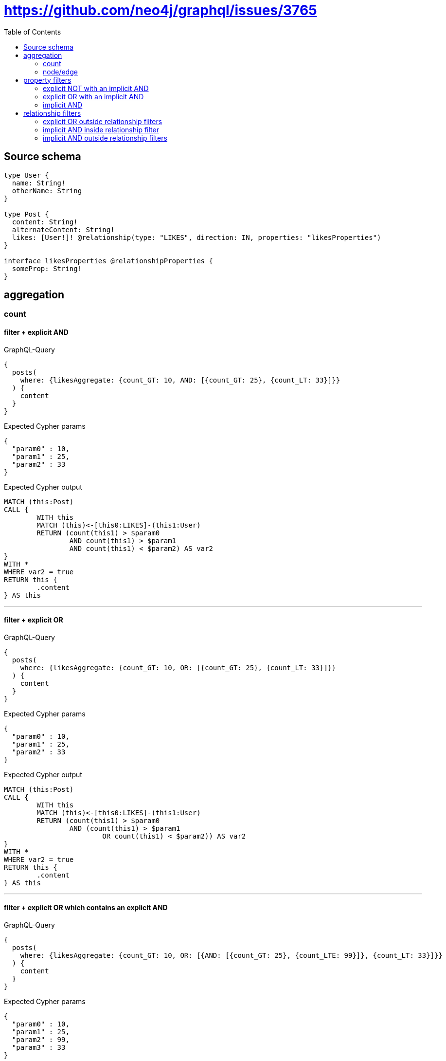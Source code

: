 :toc:

= https://github.com/neo4j/graphql/issues/3765

== Source schema

[source,graphql,schema=true]
----
type User {
  name: String!
  otherName: String
}

type Post {
  content: String!
  alternateContent: String!
  likes: [User!]! @relationship(type: "LIKES", direction: IN, properties: "likesProperties")
}

interface likesProperties @relationshipProperties {
  someProp: String!
}
----

== aggregation

=== count

==== filter + explicit AND

.GraphQL-Query
[source,graphql]
----
{
  posts(
    where: {likesAggregate: {count_GT: 10, AND: [{count_GT: 25}, {count_LT: 33}]}}
  ) {
    content
  }
}
----

.Expected Cypher params
[source,json]
----
{
  "param0" : 10,
  "param1" : 25,
  "param2" : 33
}
----

.Expected Cypher output
[source,cypher]
----
MATCH (this:Post)
CALL {
	WITH this
	MATCH (this)<-[this0:LIKES]-(this1:User)
	RETURN (count(this1) > $param0
		AND count(this1) > $param1
		AND count(this1) < $param2) AS var2
}
WITH *
WHERE var2 = true
RETURN this {
	.content
} AS this
----

'''

==== filter + explicit OR

.GraphQL-Query
[source,graphql]
----
{
  posts(
    where: {likesAggregate: {count_GT: 10, OR: [{count_GT: 25}, {count_LT: 33}]}}
  ) {
    content
  }
}
----

.Expected Cypher params
[source,json]
----
{
  "param0" : 10,
  "param1" : 25,
  "param2" : 33
}
----

.Expected Cypher output
[source,cypher]
----
MATCH (this:Post)
CALL {
	WITH this
	MATCH (this)<-[this0:LIKES]-(this1:User)
	RETURN (count(this1) > $param0
		AND (count(this1) > $param1
			OR count(this1) < $param2)) AS var2
}
WITH *
WHERE var2 = true
RETURN this {
	.content
} AS this
----

'''

==== filter + explicit OR which contains an explicit AND

.GraphQL-Query
[source,graphql]
----
{
  posts(
    where: {likesAggregate: {count_GT: 10, OR: [{AND: [{count_GT: 25}, {count_LTE: 99}]}, {count_LT: 33}]}}
  ) {
    content
  }
}
----

.Expected Cypher params
[source,json]
----
{
  "param0" : 10,
  "param1" : 25,
  "param2" : 99,
  "param3" : 33
}
----

.Expected Cypher output
[source,cypher]
----
MATCH (this:Post)
CALL {
	WITH this
	MATCH (this)<-[this0:LIKES]-(this1:User)
	RETURN (count(this1) > $param0
		AND ((count(this1) > $param1
				AND count(this1) <= $param2)
			OR count(this1) < $param3)) AS var2
}
WITH *
WHERE var2 = true
RETURN this {
	.content
} AS this
----

'''

==== filter + explicit OR which contains an implicit AND

.GraphQL-Query
[source,graphql]
----
{
  posts(
    where: {likesAggregate: {count_GT: 10, OR: [{count_GT: 25, count_LTE: 99}, {count_LT: 33}]}}
  ) {
    content
  }
}
----

.Expected Cypher params
[source,json]
----
{
  "param0" : 10,
  "param1" : 99,
  "param2" : 25,
  "param3" : 33
}
----

.Expected Cypher output
[source,cypher]
----
MATCH (this:Post)
CALL {
	WITH this
	MATCH (this)<-[this0:LIKES]-(this1:User)
	RETURN (count(this1) > $param0
		AND ((count(this1) <= $param1
				AND count(this1) > $param2)
			OR count(this1) < $param3)) AS var2
}
WITH *
WHERE var2 = true
RETURN this {
	.content
} AS this
----

'''

==== filter + implicit AND

.GraphQL-Query
[source,graphql]
----
{
  posts(
    where: {likesAggregate: {count_GT: 10, AND: [{count_GT: 25, count_LT: 33}]}}
  ) {
    content
  }
}
----

.Expected Cypher params
[source,json]
----
{
  "param0" : 10,
  "param1" : 33,
  "param2" : 25
}
----

.Expected Cypher output
[source,cypher]
----
MATCH (this:Post)
CALL {
	WITH this
	MATCH (this)<-[this0:LIKES]-(this1:User)
	RETURN (count(this1) > $param0
		AND count(this1) < $param1
		AND count(this1) > $param2) AS var2
}
WITH *
WHERE var2 = true
RETURN this {
	.content
} AS this
----

'''

=== node/edge

==== count filter + complex mixing between edge/node filter

.GraphQL-Query
[source,graphql]
----
{
  posts(
    where: {likesAggregate: {count_GT: 10, OR: [{edge: {someProp_LONGEST_GT: 4, someProp_SHORTEST_LT: 10}, node: {name_AVERAGE_GT: 3782}}, {node: {name_SHORTEST_GT: 25}}], edge: {someProp_LONGEST_LT: 12, someProp_SHORTEST_GT: 20}}}
  ) {
    content
  }
}
----

.Expected Cypher params
[source,json]
----
{
  "param0" : 10,
  "param1" : 3782,
  "param2" : 4,
  "param3" : 10,
  "param4" : 25,
  "param5" : 20,
  "param6" : 12
}
----

.Expected Cypher output
[source,cypher]
----
MATCH (this:Post)
CALL {
	WITH this
	MATCH (this)<-[this0:LIKES]-(this1:User)
	RETURN (count(this1) > $param0
		AND ((avg(size(this1.name)) > $param1
				AND max(size(this0.someProp)) > $param2
				AND min(size(this0.someProp)) < $param3)
			OR min(size(this1.name)) > $param4)
		AND min(size(this0.someProp)) > $param5
		AND max(size(this0.someProp)) < $param6) AS var2
}
WITH *
WHERE var2 = true
RETURN this {
	.content
} AS this
----

'''

==== count filter + explicit node AND

.GraphQL-Query
[source,graphql]
----
{
  posts(
    where: {likesAggregate: {count_GT: 10, node: {AND: [{name_SHORTEST_GT: 25}, {name_SHORTEST_LT: 80}]}}}
  ) {
    content
  }
}
----

.Expected Cypher params
[source,json]
----
{
  "param0" : 10,
  "param1" : 25,
  "param2" : 80
}
----

.Expected Cypher output
[source,cypher]
----
MATCH (this:Post)
CALL {
	WITH this
	MATCH (this)<-[this0:LIKES]-(this1:User)
	RETURN (count(this1) > $param0
		AND min(size(this1.name)) > $param1
		AND min(size(this1.name)) < $param2) AS var2
}
WITH *
WHERE var2 = true
RETURN this {
	.content
} AS this
----

'''

==== count filter + explicit node OR

.GraphQL-Query
[source,graphql]
----
{
  posts(
    where: {likesAggregate: {count_GT: 10, node: {OR: [{name_SHORTEST_GT: 25}, {name_SHORTEST_LT: 80}]}}}
  ) {
    content
  }
}
----

.Expected Cypher params
[source,json]
----
{
  "param0" : 10,
  "param1" : 25,
  "param2" : 80
}
----

.Expected Cypher output
[source,cypher]
----
MATCH (this:Post)
CALL {
	WITH this
	MATCH (this)<-[this0:LIKES]-(this1:User)
	RETURN (count(this1) > $param0
		AND (min(size(this1.name)) > $param1
			OR min(size(this1.name)) < $param2)) AS var2
}
WITH *
WHERE var2 = true
RETURN this {
	.content
} AS this
----

'''

==== count filter + explicit node OR which contains an explicit AND

.GraphQL-Query
[source,graphql]
----
{
  posts(
    where: {likesAggregate: {count_GT: 10, node: {OR: [{name_SHORTEST_GT: 25, name_SHORTEST_LT: 40}, {name_SHORTEST_GTE: 1233}]}}}
  ) {
    content
  }
}
----

.Expected Cypher params
[source,json]
----
{
  "param0" : 10,
  "param1" : 25,
  "param2" : 40,
  "param3" : 1233
}
----

.Expected Cypher output
[source,cypher]
----
MATCH (this:Post)
CALL {
	WITH this
	MATCH (this)<-[this0:LIKES]-(this1:User)
	RETURN (count(this1) > $param0
		AND ((min(size(this1.name)) > $param1
				AND min(size(this1.name)) < $param2)
			OR min(size(this1.name)) >= $param3)) AS var2
}
WITH *
WHERE var2 = true
RETURN this {
	.content
} AS this
----

'''

==== count filter + implicit node AND

.GraphQL-Query
[source,graphql]
----
{
  posts(
    where: {likesAggregate: {count_GT: 10, node: {AND: [{name_SHORTEST_GT: 25, name_SHORTEST_LT: 80}]}}}
  ) {
    content
  }
}
----

.Expected Cypher params
[source,json]
----
{
  "param0" : 10,
  "param1" : 25,
  "param2" : 80
}
----

.Expected Cypher output
[source,cypher]
----
MATCH (this:Post)
CALL {
	WITH this
	MATCH (this)<-[this0:LIKES]-(this1:User)
	RETURN (count(this1) > $param0
		AND min(size(this1.name)) > $param1
		AND min(size(this1.name)) < $param2) AS var2
}
WITH *
WHERE var2 = true
RETURN this {
	.content
} AS this
----

'''

== property filters

=== explicit NOT with an implicit AND

.GraphQL-Query
[source,graphql]
----
{
  posts(where: {NOT: {content: "stuff", alternateContent: "stuff2"}}) {
    content
  }
}
----

.Expected Cypher params
[source,json]
----
{
  "param0" : "stuff",
  "param1" : "stuff2"
}
----

.Expected Cypher output
[source,cypher]
----
MATCH (this:Post)
WHERE NOT ((this.content = $param0
	AND this.alternateContent = $param1))
RETURN this {
	.content
} AS this
----

'''

=== explicit OR with an implicit AND

.GraphQL-Query
[source,graphql]
----
{
  posts(
    where: {OR: [{content: "stuff", alternateContent: "stuff2"}, {content: "stuff3"}]}
  ) {
    content
  }
}
----

.Expected Cypher params
[source,json]
----
{
  "param0" : "stuff",
  "param1" : "stuff2",
  "param2" : "stuff3"
}
----

.Expected Cypher output
[source,cypher]
----
MATCH (this:Post)
WHERE ((this.content = $param0
		AND this.alternateContent = $param1)
	OR this.content = $param2)
RETURN this {
	.content
} AS this
----

'''

=== implicit AND

.GraphQL-Query
[source,graphql]
----
{
  posts(where: {content: "stuff", alternateContent: "stuff2"}) {
    content
  }
}
----

.Expected Cypher params
[source,json]
----
{
  "param0" : "stuff",
  "param1" : "stuff2"
}
----

.Expected Cypher output
[source,cypher]
----
MATCH (this:Post)
WHERE (this.content = $param0
	AND this.alternateContent = $param1)
RETURN this {
	.content
} AS this
----

'''

== relationship filters

=== explicit OR outside relationship filters

.GraphQL-Query
[source,graphql]
----
{
  posts(
    where: {OR: [{likes_SOME: {name: "stuff"}}, {likes_ALL: {otherName: "stuff2"}}, {likes_SOME: {otherName: "stuff3"}}]}
  ) {
    content
  }
}
----

.Expected Cypher params
[source,json]
----
{
  "param0" : "stuff",
  "param1" : "stuff2",
  "param2" : "stuff3"
}
----

.Expected Cypher output
[source,cypher]
----
MATCH (this:Post)
WHERE (EXISTS {
		MATCH (this)<-[:LIKES]-(this0:User)
		WHERE this0.name = $param0
	}
	OR (EXISTS {
			MATCH (this)<-[:LIKES]-(this1:User)
			WHERE this1.otherName = $param1
		}
		AND NOT (EXISTS {
			MATCH (this)<-[:LIKES]-(this1:User)
			WHERE NOT (this1.otherName = $param1)
		}))
	OR EXISTS {
		MATCH (this)<-[:LIKES]-(this2:User)
		WHERE this2.otherName = $param2
	})
RETURN this {
	.content
} AS this
----

'''

=== implicit AND  inside relationship filter

.GraphQL-Query
[source,graphql]
----
{
  posts(where: {likes_SOME: {name: "stuff", otherName: "stuff2"}}) {
    content
  }
}
----

.Expected Cypher params
[source,json]
----
{
  "param0" : "stuff",
  "param1" : "stuff2"
}
----

.Expected Cypher output
[source,cypher]
----
MATCH (this:Post)
WHERE EXISTS {
	MATCH (this)<-[:LIKES]-(this0:User)
	WHERE (this0.name = $param0
		AND this0.otherName = $param1)
}
RETURN this {
	.content
} AS this
----

'''

=== implicit AND outside relationship filters

.GraphQL-Query
[source,graphql]
----
{
  posts(where: {likes_SOME: {name: "stuff"}, likes_ALL: {otherName: "stuff2"}}) {
    content
  }
}
----

.Expected Cypher params
[source,json]
----
{
  "param0" : "stuff2",
  "param1" : "stuff"
}
----

.Expected Cypher output
[source,cypher]
----
MATCH (this:Post)
WHERE (EXISTS {
		MATCH (this)<-[:LIKES]-(this0:User)
		WHERE this0.otherName = $param0
	}
	AND NOT (EXISTS {
		MATCH (this)<-[:LIKES]-(this0:User)
		WHERE NOT (this0.otherName = $param0)
	})
	AND EXISTS {
		MATCH (this)<-[:LIKES]-(this1:User)
		WHERE this1.name = $param1
	})
RETURN this {
	.content
} AS this
----

'''


